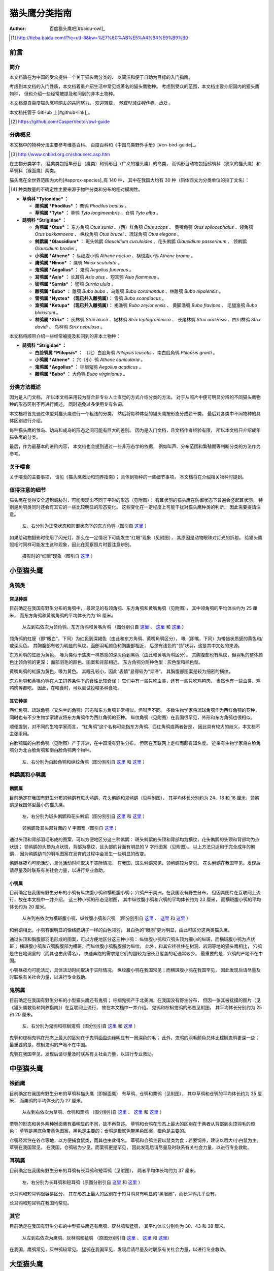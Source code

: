 **************
猫头鹰分类指南
**************

:author: 百度猫头鹰吧[#baidu-owl]_

.. [#baidu-owl]
   http://tieba.baidu.com/f?ie=utf-8&kw=%E7%8C%AB%E5%A4%B4%E9%B9%B0


前言
====

简介
----

本文档旨在为中国的受众提供一个关于猫头鹰分类的、
以简洁和便于自助为目标的入门指南。

考虑到本文档的入门性质，本文档着重介绍生活中常见或著名的猫头鹰物种。
考虑到受众的范围，本文档主要介绍国内的猫头鹰物种，
但也介绍一些经常被提及和问到的非本土物种。

本文档源自百度猫头鹰吧网友的共同努力。
欢迎转载， *转载时请注明作者、出处* 。

本文档托管于 GitHub 上[#github-link]_。

.. [#github-link]
   https://github.com/CasperVector/owl-guide


分类概况
--------

本文档中的物种分法主要参考维基百科、
百度百科和《中国鸟类野外手册》[#cn-bird-guide]_。

.. [#cn-bird-guide]
   http://www.cnbird.org.cn/shouce/c.asp.htm

在生物分类学中，
猛禽类包括隼形目（鹰类）和鸮形目（广义的猫头鹰）的鸟类，
而鸮形目动物包括鸱鸮科（狭义的猫头鹰）和草鸮科（猴面鹰）两类。

猫头鹰在全世界范围内大约[#approx-species]_有 140 种，
其中在我国大约有 30 种（斜体西文为分类单位的拉丁文名）：

.. [#approx-species]
   种类数量的不确定性主要来源于物种分类和分布的相对模糊性。

- **草鸮科 *Tytonidae* ：**

  * **栗鸮属 *Phodilus* ：**
    栗鸮 *Phodilus badius* 。

  * **草鸮属 *Tyto* ：**
    草鸮 *Tyto longimembris* ，仓鸮 *Tyto alba* 。

- **鸱鸮科 *Strigidae* ：**

  * **角鸮属 *Otus* ：**
    东方角鸮 *Otus sunia* 、（西）红角鸮 *Otus scops* 、
    黄嘴角鸮 *Otus spilocephalus* 、领角鸮 *Otus bakkamoena* 、
    纵纹角鸮 *Otus brucei* 、琉球角鸮 *Otus elegans* 。

  * **鸺鹠属 *Glaucidium* ：**
    斑头鸺鹠 *Glaucidium cuculoides*  、花头鸺鹠 *Glaucidium passerinum* 、
    领鸺鹠 *Glaucidium brodiei* 。

  * **小鸮属 *Athene* ：**
    纵纹腹小鸮 *Athene noctua* 、横斑腹小鸮 *Athene brama* 。

  * **鹰鸮属 *Ninox* ：**
    鹰鸮 *Ninox scutulata* 。

  * **鬼鸮属 *Aegolius* ：**
    鬼鸮 *Aegolius funereus* 。

  * **耳鸮属 *Asio* ：**
    长耳鸮 *Asio otus* 、短耳鸮 *Asio flammeus* 。

  * **猛鸮属 *Surnia* ：**
    猛鸮 *Surnia ulula* 。

  * **雕鸮属 *Bubo* ：**
    雕鸮 *Bubo bubo* 、乌雕鸮 *Bubo coromandus* 、林雕鸮 *Bubo nipalensis* 。

  * **雪鸮属 *Nyctea* （现已并入雕鸮属）：**
    雪鸮 *Bubo scandiacus* 。

  * **渔鸮属 *Ketupa* （现已并入雕鸮属）：**
    褐渔鸮 *Bubo zeylonensis* 、
    黄脚渔鸮 *Bubo flavipes* 、
    毛腿渔鸮 *Bubo blakistoni* 。

  * **林鸮属 *Strix* ：**
    灰林鸮 *Strix aluco* 、褐林鸮 *Strix leptogrammica* 、
    长尾林鸮 *Strix uralensis* 、四川林鸮 *Strix davidi* 、
    乌林鸮 *Strix nebulosa* 。

本文档将顺带介绍一些经常被提及和问到的非本土物种：

- **鸱鸮科 *Strigidae* ：**

  * **白脸鸮属 *Ptilopsis* ：**
    （北）白脸角鸮 *Ptilopsis leucotis* 、南白脸角鸮 *Ptilopsis granti* 。

  * **小鸮属 *Athene* ：**
    穴（小）鸮 *Athene cunicularia* 。

  * **鬼鸮属 *Aegolius* ：**
    棕榈鬼鸮 *Aegolius acadicus* 。

  * **雕鸮属 *Bubo* ：**
    大角鸮 *Bubo virginianus* 。


分类方法概述
------------

因为是入门文档，
所以本文档采用较为符合非专业人士直觉的方式介绍分类的方法。
对于从照片中便可明显分辨的不同猫头鹰物种的形态区别不再进行阐述，
同时避免过多使用专有名词。

本文档将首先通过体型对猫头鹰进行一个粗浅的分类，
然后将每种体型的猫头鹰按形态分成若干类，
最后对各类中不同物种的具体区别进行介绍。

每种猫头鹰的雏鸟、幼鸟和成鸟的形态之间可能有巨大的差别。
因为是入门文档，且文档作者经验有限，
所以本文档只介绍成年猫头鹰的分类。

最后，作为最基本的进阶内容，
本文档也会提到通过一些非形态学的依据，
例如叫声、分布范围和繁殖期等判断分类的方法作为参考。


关于喂食
--------

关于喂食的主要事项，
请见《猫头鹰救助和饲养指南》；
具体到物种的一些细节事项，
本文档将在介绍相关物种时提到。


值得注意的细节
--------------

猫头鹰在觉得安全遇到威胁时，可能表现出不同于平时的形态（见附图）：
有耳状羽的猫头鹰在防御状态下普遍会竖起耳状羽，
特别是角鸮类同时还会有其它的一些比较明显的形态变化。
这些变化在一定程度上可能干扰对猫头鹰种类的判断，
因此需要提请注意。

.. figure:: img/taxon/otus-stimulated.jpg

   左、右分别为正常状态和防御状态下的东方角鸮（图引自 `这里`__ ）

__ http://tieba.baidu.com/p/2724153583

如果给动物摄影时使用了闪光灯，那么在一定情况下可能发生“红眼”现象（见附图），
其原因是动物眼珠对灯光的折射。
给猫头鹰照相时同样可能发生这种现象，因此在观察照片时要注意辨别。

.. figure:: img/taxon/red-eye.jpg

   摄影时的“红眼”现象（图引自 `这里`__ ）

__ http://tieba.baidu.com/p/2941887428


小型猫头鹰
==========

角鸮类
------

常见种类
........

目前确定在我国有野生分布的角鸮中，
最常见的有领角鸮、东方角鸮和黄嘴角鸮（见附图），
其中领角鸮的平均体长约为 25 厘米，
而东方角鸮和黄嘴角鸮的平均体长约为 18 厘米。

.. figure:: img/taxon/otus-common.jpg

   从左到右依次为领角鸮、东方角鸮和黄嘴角鸮
   （图分别引自 `这里`__ 、 `这里`__ 和 `这里`__ ）

__ http://www.aerien.ch/oiseaux/Asie/STRIGIFORMES/STRIGIDAE/Otus_bakkamoena.php
__ http://www.birdnet.cn/thread-739470-1-1.html
__ http://tieba.baidu.com/p/2731146972

领角鸮的虹膜（即“眼白”，下同）为红色到深褐色（由此和东方角鸮、黄嘴角鸮区分），
喙（即嘴，下同）为带蜡状质感的黄色和/或深灰色。
其胸腹部有较为明显的纵纹，面部羽毛颜色和胸腹部相近，
后颈有浅色的“领”状羽，这是其中文名的来源。

东方角鸮的虹膜为黄色，
喙为类似于焦炭一样质感的深灰色到黑色（由此和黄嘴角鸮区分）。
其胸腹部也有纵纹，但羽毛的整体颜色比领角鸮的更深；
面部羽毛的颜色、图案和背部相近。
东方角鸮分两种色型：灰色型和棕色型。

黄嘴角鸮的虹膜为黄色，喙为黄色。
其瞳孔较小，因此“表情”显得较为“呆滞”。
其胸腹部图案是较为细密的横纹。

东方角鸮和黄嘴角鸮在人工饲养条件下的食性比较奇怪：
它们中有一些只吃虫类，还有一些只吃鸡鸭肉，
当然也有一些虫类、鸡鸭肉等都吃。
因此，在喂食时，可以尝试投喂多种食物。


其它种类
........

西红角鸮、琉球角鸮（又名兰屿角鸮）形态和东方角鸮非常相似，但叫声不同。
多数生物学家将琉球角鸮作为西红角鸮的亚种，
同时也有不少生物学家建议将东方角鸮作为西红角鸮的亚种。
纵纹角鸮（见附图）在我国很罕见，外形和东方角鸮也很相似。

顺便提到，对不同的生物学家而言，
“红角鸮”这个名称可能指东方角鸮、西红角鸮或两者皆是，
因此具有较大的歧义，本文档不主张采用。

白脸鸮属的白脸角鸮（见附图）产于非洲，在中国没有野生分布，
但因在互联网上走红而颇有知名度。
近来有生物学家将白脸角鸮分为北白脸角鸮和南白脸角鸮两个物种。

.. figure:: img/taxon/otus-more.jpg

   左、右分别为白脸角鸮和纵纹角鸮（图分别引自 `这里`__ 和 `这里`__ ）

__ https://en.wikipedia.org/wiki/File:Northern_white-faced_owl_arp.jpg
__ http://wowturkey.com/forum/viewtopic.php?t=32800


鸺鹠属和小鸮属
--------------

鸺鹠属
......

目前确定在我国有野生分布的鸺鹠有斑头鸺鹠、花头鸺鹠和领鸺鹠（见两附图），
其平均体长分别约为 24、18 和 16 厘米，领鸺鹠是我国体型最小的猫头鹰。

.. figure:: img/taxon/cuculoides-passerinum.jpg

   左、右分别为斑头鸺鹠和花头鸺鹠（图分别引自 `这里`__ 和 `这里`__ ）

__ http://tieba.baidu.com/p/694809590
__ http://www.pbase.com/breider/image/135508661

.. figure:: img/taxon/glaucidium-brodiei.jpg

   领鸺鹠及其头部背面的 V 字图案（图引自 `这里`__ ）

__ http://orientalbirdimages.org/search.php?Bird_ID=635&Bird_Image_ID=92674

通过头顶和背部羽毛形成的图案，可以方便地区分这三种鸺鹠：
斑头鸺鹠的头顶和背部均为横纹，花头鸺鹠的头顶和背部均为点状斑；
领鸺鹠的头顶为点状斑，背部为横纹，且头部的背面有明显的 V 字形图案（见附图）。
以上方法只适用于完全成年的鸺鹠，
因为鸺鹠幼鸟的羽毛图案在发育的过程中会发生一些明显的改变。

鸺鹠昼夜均可能活动，具体活动时间取决于实际情况。
在我国，斑头鸺鹠常见，领鸺鹠较为常见。
花头鸺鹠在我国罕见，发现后请尽量及时联系有关社会力量，以进行专业救助。


小鸮属
......

目前确定在我国有野生分布的小鸮有纵纹腹小鸮和横斑腹小鸮；
穴鸮产于美洲，在我国没有野生分布，
但因其图片在互联网上流行，故在本文档中一并介绍。
这三种小鸮的形态见附图，
其中纵纹腹小鸮和穴鸮的平均体长约为 23 厘米，
而横斑腹小鸮的平均体长约为 20 厘米。

.. figure:: img/taxon/athene.jpg

   从左到右依次为横斑腹小鸮、纵纹腹小鸮和穴鸮
   （图分别引自 `这里`__ 、 `这里`__ 和 `这里`__ ）

__ https://commons.wikimedia.org/wiki/File:Athene_brama.jpg
__ http://www.birdskoreablog.org/?p=10900
__ http://majikphil.blogspot.com/2011/02/florida-burrowing-owl.html

和鸺鹠相比，小鸮有很明显的像络腮胡子一样的白色领羽，
且白色的“眼圈”更为明显，由此可区分这两类猫头鹰。

通过头顶和胸腹部羽毛形成的图案，可以方便地区分这三种小鸮：
纵纹腹小鸮和穴鸮头顶为细小的纵斑，而横斑腹小鸮为点状斑；
横斑腹小鸮和穴鸮胸腹部为横斑，而纵纹腹小鸮胸腹部为纵纹。
此外，和其它往往住在树洞、岩洞等地的猫头鹰相比，
穴鸮是住在地洞里的（而其也由此得名），
快速奔跑的需求是它们的腿较为细长且覆盖的毛通常较少。
最重要的是，穴鸮的产地不在中国。

小鸮昼夜均可能活动，具体活动时间取决于实际情况。
纵纹腹小鸮在我国常见；而横斑腹小鸮在我国罕见，
因此发现后请尽量及时联系有关社会力量，以进行专业救助。


鬼鸮属
------

目前确定在我国有野生分布的小型猫头鹰还有鬼鸮；
棕榈鬼鸮产于北美洲，在我国没有野生分布，
但因一张其被抚摸的图片（见《猫头鹰救助和饲养指南》）在互联网上流行，
故在本文档中一并介绍。
鬼鸮和棕榈鬼鸮的形态见附图，
其平均体长分别约为 25 和 20 厘米。

.. figure:: img/taxon/aegolius.jpg

   左、右分别为鬼鸮和棕榈鬼鸮（图分别引自 `这里`__ 和 `这里`__ ）

__ https://en.wikipedia.org/wiki/File:Aegolius-funereus-001.jpg

__ http://ibc.lynxeds.com/photo/
   northern-saw-whet-owl-aegolius-acadicus/daytime-roost

鬼鸮和棕榈鬼鸮在形态上最大的区别在于鬼鸮面盘边缘明显有一圈深色的毛；
此外，鬼鸮的羽毛颜色总体比棕榈鬼鸮更深一些；
最重要的是，棕榈鬼鸮的产地不在中国。

鬼鸮在我国罕见，发现后请尽量及时联系有关社会力量，以进行专业救助。


中型猫头鹰
==========

猴面鹰
------

目前确定在我国有野生分布的草鸮科猫头鹰（即猴面鹰）
有草鸮、仓鸮和栗鸮（见附图），
其中草鸮和仓鸮的平均体长约为 35 厘米，
而栗鸮的平均体长约为 27 厘米。

.. figure:: img/taxon/tytonidae.jpg

   从左到右依次为草鸮、仓鸮和栗鸮
   （图分别引自 `这里`__ 、 `这里`__ 和 `这里`__ ）

__ http://25.media.tumblr.com/742e0fefb0b25f25070c442cfc39a881/
   tumblr_mi2di24FAD1qigj88o1_1280.jpg

__ https://en.wikipedia.org/wiki/
   File:Tyto_alba_-British_Wildlife_Centre,_Surrey,_England-8a_%281%29.jpg

__ http://ibc.lynxeds.com/photo/
   oriental-bay-owl-phodilus-badius/two-birds-perched-trunk-night

栗鸮的形态和另外两种猴面鹰有着明显的不同，故不再赘述。
草鸮和仓鸮在形态上最大的区别在于两者从背部到头顶羽毛的颜色：
草鸮是黑底色带黄色图案，黑色是主要的；仓鸮是橙底色带黑色图案，橙色是主要的。

仓鸮经常住在谷仓等地，以方便捕食鼠类，而其也由此得名。
草鸮和仓鸮主要以鼠类为食；若要饲养，建议以喂大/小白鼠为主。
草鸮在我国常见。
在我国，仓鸮较为少见，而栗鸮更是罕见，
因此发现后请尽量及时联系有关社会力量，以进行专业救助。


耳鸮属
------

目前确定在我国有野生分布的耳鸮有长耳鸮和短耳鸮（见附图），
两者平均体长均约为 37 厘米。

.. figure:: img/taxon/asio.jpg

   左、右分别为长耳鸮和短耳鸮（原图分别引自 `这里`__ 和 `这里`__ ）

__ http://tieba.baidu.com/p/2135199592
__ http://www.birdscalgary.com/2013/03/06/wednesday-wings-short-eared-owls/

长耳鸮和短耳鸮很容易区分，
其在形态上最大的区别在于短耳鸮具有明显的“黑眼圈”，而长耳鸮几乎没有。

长耳鸮和短耳鸮在我国均常见。


其它
----

目前确定在我国有野生分布的中型猫头鹰还有鹰鸮、灰林鸮和猛鸮，
其平均体长分别约为 30、43 和 38 厘米。

.. figure:: img/taxon/misc-medium.jpg

  从左到右依次为鹰鸮、灰林鸮和猛鸮
  （原图分别引自 `这里`__  、 `这里`__ 和 `这里`__）

__ http://bobtheplainguy.blogspot.com/2009/01/penang-bird-park.html
__ http://tieba.baidu.com/p/2135199592
__ http://www.owlpages.com/image.php?image=species-Surnia-ulula-15

在我国，鹰鸮常见，灰林鸮较常见。
猛鸮在我国罕见，发现后请尽量及时联系有关社会力量，以进行专业救助。


大型猫头鹰
==========

雕鸮属
------

目前确定在我国有野生分布的雕鸮属猫头鹰有雕鸮、乌雕鸮和林雕鸮；
大角鸮产于美洲，在我国没有野生分布，
但因在各种海报和影像资料中经常出现而较为知名。
雕鸮、乌雕鸮、林雕鸮和大角鸮的形态见两附图，
其平均体长分别约为 69、56、63 和 55 厘米，
雕鸮是我国体型最大的猫头鹰。

.. figure:: img/taxon/coromandus-bubo.jpg

   左、右分别为雕鸮和乌雕鸮（原图分别引自 `这里`__ 和 `这里`__ ）

__ https://commons.wikimedia.org/wiki/
   File:Bubo_bubo_-British_Wildlife_Centre,_Surrey,_
   England_-zoo_keeper-8a_%281%29.jpg

__ http://orientalbirdimages.org/search.php?
   Bird_ID=624&Bird_Image_ID=49606&p=15

.. figure:: img/taxon/nipalensis-virginianus.jpg

   左、右分别为林雕鸮和大角鸮（原图分别引自 `这里`__ 和 `这里`__ ）

__ http://tieba.baidu.com/p/2135199592

__ https://commons.wikimedia.org/wiki/
   File:Bubo_virginianus_-Reifel_Migratory_Bird_Sanctuary-8.jpg

雕鸮和乌雕鸮的形态比较相近，两者在形态上最大的区别在于羽毛的颜色：
雕鸮整体而言是黄色底带黑色图案；
乌雕鸮整体而言是胸腹部浅灰褐色，背部深灰褐色。

在不知道实物体型时，容易将雕鸮和长耳鸮混淆，
而事实上两者在形态上最大的区别在于面盘：
长耳鸮面盘为圆形，且眼睛靠近“眉毛”和“鼻梁”的一侧有轻微的“黑眼圈”；
雕鸮面盘为椭圆形，且眼睛没有任何“黑眼圈”。

雕鸮昼夜均可能活动，具体活动时间取决于实际情况。
在我国，雕鸮数量较为稀少，且饲养成本很高、花费精力很多；
而乌雕鸮和林雕鸮更是罕见。
因此发现这些猫头鹰后请尽量及时联系有关社会力量，以进行专业救助。


渔鸮属
------

目前确定在我国有野生分布的渔鸮有褐渔鸮、黄脚渔鸮和毛腿渔鸮，
其平均体长分别约为 53、61 和 70 厘米。

.. figure:: img/taxon/ketupa.jpg

   从左到右依次为褐渔鸮、毛腿渔鸮和黄脚渔鸮
   （原图分别引自 `这里`__ 、 `这里`__ 和 `这里`__ ）

__ http://www.owlpages.com/image.php?image=species-Bubo-zeylonensis-1
__ http://lananhbirds.com/diendan/showthread.php?t=969
__ https://commons.wikimedia.org/wiki/File:Blakiston%60s_fish_owl1.jpg

渔鸮和雕鸮的最大区别在于耳状羽的形状和胸腹部的羽毛图案：
雕鸮的耳状羽较为集中，是“一条”，
而渔鸮的耳状羽较为弥散，是“一束”；
雕鸮从胸到腹的纵纹是由粗变细，
而渔鸮的胸腹部纵纹或者都较粗，或者都较细。

通过腿上是否有羽毛以及胸腹部的羽毛图案来区分这三种渔鸮：
毛腿渔鸮腿上有羽毛，而褐渔鸮和黄脚渔鸮腿上无羽毛；
褐渔鸮和毛腿渔鸮胸腹部为较细的纵纹，且每道纵纹均延伸出更细的横纹，
而黄脚渔鸮胸胸腹部为较粗的纵纹，且没有横纹。

渔鸮在我国罕见，发现后请尽量及时联系有关社会力量，以进行专业救助。


林鸮属
------

目前确定在我国有野生分布的林鸮有灰林鸮、褐林鸮、长尾林鸮、四川林鸮和乌林鸮。
灰林鸮是中型猫头鹰，上文中已介绍，此处不再赘述。
四川林鸮形态和长尾林鸮非常相似，只是前者分布在东北，后者分布在四川，
因此有生物学家将其作为长尾林鸮的亚种。
褐林鸮、长尾林鸮和乌林鸮的形态见附图，
其平均体长分别为 50、54 和 65 厘米。

.. figure:: img/taxon/strix.jpg

   从左到右依次为褐林鸮、长尾林鸮和乌林鸮
   （原图分别引自 `这里`__ 、 `这里`__ 和 `这里`__ ）

__ https://secure.flickr.com/photos/zakirhassan/8121975074/
__ http://birds.nature4stock.com/?page_id=1803
__ http://www.wildsweden.com/news/great-grey-owl-season/

在我国，褐林鸮和长尾林鸮数量较为稀少，而乌林鸮更是非常罕见，
因此发现后请尽量及时联系有关社会力量，以进行专业救助。


雪鸮
----

目前确定在我国有野生分布的大型猫头鹰还有雪鸮（见附图），
其平均体长约为 61 厘米。

.. figure:: img/taxon/bubo-scandiacus.jpg

   雪鸮（图引自 `这里`__ ）

__ http://www.owlpages.com/image.php?image=species-Bubo-scandiacus-2

通过羽毛所形成的图案很容易区分雪鸮的性别：
成年雄性雪鸮羽毛几乎全白；
而雌性或未成年雄性雪鸮会有一些黑色的羽毛，形成斑状的图案。

雪鸮主要昼行。
雪鸮在我国罕见，发现后请尽量及时联系有关社会力量，以进行专业救助。


其它分类方法
============

为了方便初学者学习和掌握，
以上的形态学分类方法是较为精简的版本。
有志于更加深入了解的读者可以参考更加专业的资料，
例如《中国鸟类野外手册》：
http://www.cnbird.org.cn/shouce/c.asp.htm 。
这些资料中通常也会对鸟类的分布范围和繁殖期等进行介绍，
可以作为判断其分类的辅助参考。

尽管本文档没有涉及，但事实上鸟类的叫声是分类的重要依据，
而了解各种鸟类的叫声几乎是鸟类学家的必修课。
专业资料中往往会描述各种鸟类的叫声；
此外，互联网上也有许多鸟类叫声资源，
其中特别值得一看的是 xeno-canto 鸟类叫声数据库：
http://www.xeno-canto.org/ 。
该数据库类似于维基百科，
资料由网友上传，可以免费浏览和下载。


